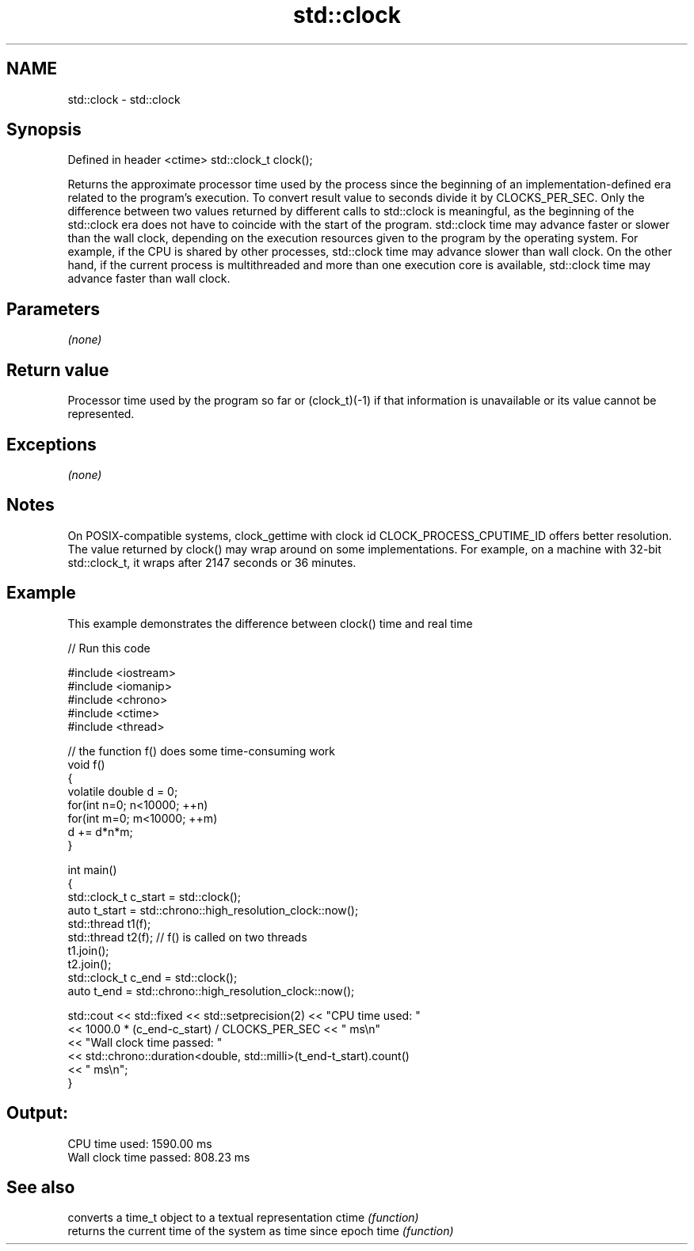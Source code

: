 .TH std::clock 3 "2020.03.24" "http://cppreference.com" "C++ Standard Libary"
.SH NAME
std::clock \- std::clock

.SH Synopsis

Defined in header <ctime>
std::clock_t clock();

Returns the approximate processor time used by the process since the beginning of an implementation-defined era related to the program's execution. To convert result value to seconds divide it by CLOCKS_PER_SEC.
Only the difference between two values returned by different calls to std::clock is meaningful, as the beginning of the std::clock era does not have to coincide with the start of the program. std::clock time may advance faster or slower than the wall clock, depending on the execution resources given to the program by the operating system. For example, if the CPU is shared by other processes, std::clock time may advance slower than wall clock. On the other hand, if the current process is multithreaded and more than one execution core is available, std::clock time may advance faster than wall clock.

.SH Parameters

\fI(none)\fP

.SH Return value

Processor time used by the program so far or (clock_t)(-1) if that information is unavailable or its value cannot be represented.

.SH Exceptions

\fI(none)\fP

.SH Notes

On POSIX-compatible systems, clock_gettime with clock id CLOCK_PROCESS_CPUTIME_ID offers better resolution.
The value returned by clock() may wrap around on some implementations. For example, on a machine with 32-bit std::clock_t, it wraps after 2147 seconds or 36 minutes.

.SH Example

This example demonstrates the difference between clock() time and real time

// Run this code

  #include <iostream>
  #include <iomanip>
  #include <chrono>
  #include <ctime>
  #include <thread>

  // the function f() does some time-consuming work
  void f()
  {
      volatile double d = 0;
      for(int n=0; n<10000; ++n)
         for(int m=0; m<10000; ++m)
             d += d*n*m;
  }

  int main()
  {
      std::clock_t c_start = std::clock();
      auto t_start = std::chrono::high_resolution_clock::now();
      std::thread t1(f);
      std::thread t2(f); // f() is called on two threads
      t1.join();
      t2.join();
      std::clock_t c_end = std::clock();
      auto t_end = std::chrono::high_resolution_clock::now();

      std::cout << std::fixed << std::setprecision(2) << "CPU time used: "
                << 1000.0 * (c_end-c_start) / CLOCKS_PER_SEC << " ms\\n"
                << "Wall clock time passed: "
                << std::chrono::duration<double, std::milli>(t_end-t_start).count()
                << " ms\\n";
  }

.SH Output:

  CPU time used: 1590.00 ms
  Wall clock time passed: 808.23 ms


.SH See also


      converts a time_t object to a textual representation
ctime \fI(function)\fP
      returns the current time of the system as time since epoch
time  \fI(function)\fP




